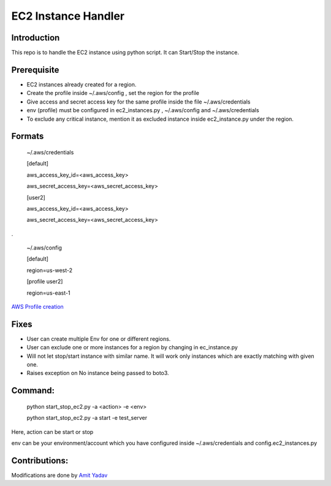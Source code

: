 EC2 Instance Handler
====================

Introduction
------------

This repo is to handle the EC2 instance using python script. It can Start/Stop the instance.


Prerequisite
-------------

* EC2 instances already created for a region.
* Create the profile inside ~/.aws/config , set the region for the profile
* Give access and secret access key for the same profile inside the file ~/.aws/credentials
* env (profile) must be configured in ec2_instances.py , ~/.aws/config and ~/.aws/credentials
* To exclude any critical instance, mention it as excluded instance inside ec2_instance.py under the region.


Formats
--------
    ~/.aws/credentials

    [default]

    aws_access_key_id=<aws_access_key>

    aws_secret_access_key=<aws_secret_access_key>


    [user2]

    aws_access_key_id=<aws_access_key>

    aws_secret_access_key=<aws_secret_access_key>


.

    ~/.aws/config

    [default]

    region=us-west-2

    [profile user2]

    region=us-east-1

`AWS Profile creation <https://docs.aws.amazon.com/cli/latest/userguide/cli-multiple-profiles.html>`_


Fixes
-----
* User can create multiple Env for one or different regions.
* User can exclude one or more instances for a region by changing in ec_instance.py
* Will not let stop/start instance with similar name. It will work only instances which are exactly matching with given one.
* Raises exception on No instance being passed to boto3.

Command:
----------
    python start_stop_ec2.py -a <action> -e <env>

    python start_stop_ec2.py -a start -e test_server

Here, action can be start or stop

env can be your environment/account which you have configured inside ~/.aws/credentials and config.ec2_instances.py

Contributions:
--------------
Modifications are done by `Amit Yadav <https://github.com/Coder-AMiT>`_
